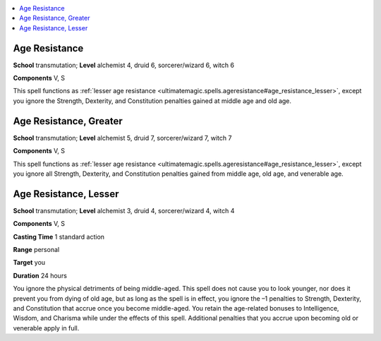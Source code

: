 
.. _`ultimatemagic.spells.ageresistance`:

.. contents:: \ 

.. _`ultimatemagic.spells.ageresistance#age_resistance`:

Age Resistance
===============

\ **School**\  transmutation; \ **Level**\  alchemist 4, druid 6, sorcerer/wizard 6, witch 6

\ **Components**\  V, S

This spell functions as :ref:`lesser age resistance <ultimatemagic.spells.ageresistance#age_resistance_lesser>`\ , except you ignore the Strength, Dexterity, and Constitution penalties gained at middle age and old age.

.. _`ultimatemagic.spells.ageresistance#age_resistance_greater`:

Age Resistance, Greater
========================

\ **School**\  transmutation; \ **Level**\  alchemist 5, druid 7, sorcerer/wizard 7, witch 7

\ **Components**\  V, S

This spell functions as :ref:`lesser age resistance <ultimatemagic.spells.ageresistance#age_resistance_lesser>`\ , except you ignore all Strength, Dexterity, and Constitution penalties gained from middle age, old age, and venerable age.

.. _`ultimatemagic.spells.ageresistance#age_resistance_lesser`:

Age Resistance, Lesser
=======================

\ **School**\  transmutation; \ **Level**\  alchemist 3, druid 4, sorcerer/wizard 4, witch 4

\ **Components**\  V, S

\ **Casting Time**\  1 standard action

\ **Range**\  personal

\ **Target**\  you

\ **Duration**\  24 hours

You ignore the physical detriments of being middle-aged. This spell does not cause you to look younger, nor does it prevent you from dying of old age, but as long as the spell is in effect, you ignore the –1 penalties to Strength, Dexterity, and Constitution that accrue once you become middle-aged. You retain the age-related bonuses to Intelligence, Wisdom, and Charisma while under the effects of this spell. Additional penalties that you accrue upon becoming old or venerable apply in full.


